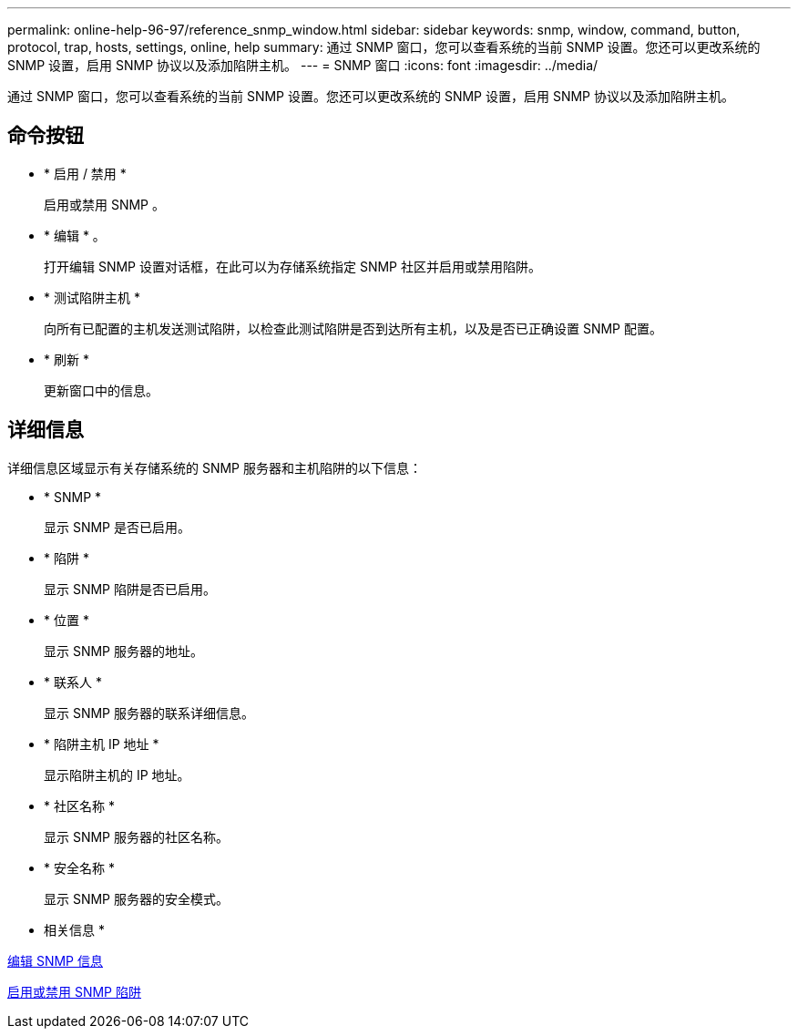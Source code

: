 ---
permalink: online-help-96-97/reference_snmp_window.html 
sidebar: sidebar 
keywords: snmp, window, command, button, protocol, trap, hosts, settings, online, help 
summary: 通过 SNMP 窗口，您可以查看系统的当前 SNMP 设置。您还可以更改系统的 SNMP 设置，启用 SNMP 协议以及添加陷阱主机。 
---
= SNMP 窗口
:icons: font
:imagesdir: ../media/


[role="lead"]
通过 SNMP 窗口，您可以查看系统的当前 SNMP 设置。您还可以更改系统的 SNMP 设置，启用 SNMP 协议以及添加陷阱主机。



== 命令按钮

* * 启用 / 禁用 *
+
启用或禁用 SNMP 。

* * 编辑 * 。
+
打开编辑 SNMP 设置对话框，在此可以为存储系统指定 SNMP 社区并启用或禁用陷阱。

* * 测试陷阱主机 *
+
向所有已配置的主机发送测试陷阱，以检查此测试陷阱是否到达所有主机，以及是否已正确设置 SNMP 配置。

* * 刷新 *
+
更新窗口中的信息。





== 详细信息

详细信息区域显示有关存储系统的 SNMP 服务器和主机陷阱的以下信息：

* * SNMP *
+
显示 SNMP 是否已启用。

* * 陷阱 *
+
显示 SNMP 陷阱是否已启用。

* * 位置 *
+
显示 SNMP 服务器的地址。

* * 联系人 *
+
显示 SNMP 服务器的联系详细信息。

* * 陷阱主机 IP 地址 *
+
显示陷阱主机的 IP 地址。

* * 社区名称 *
+
显示 SNMP 服务器的社区名称。

* * 安全名称 *
+
显示 SNMP 服务器的安全模式。



* 相关信息 *

xref:task_setting_snmp_information.adoc[编辑 SNMP 信息]

xref:task_enabling_or_disabling_snmp_traps.adoc[启用或禁用 SNMP 陷阱]
